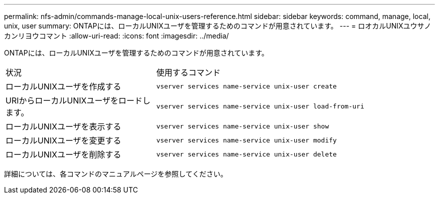 ---
permalink: nfs-admin/commands-manage-local-unix-users-reference.html 
sidebar: sidebar 
keywords: command, manage, local, unix, user 
summary: ONTAPには、ローカルUNIXユーザを管理するためのコマンドが用意されています。 
---
= ロオカルUNIXユウサノカンリヨウコマント
:allow-uri-read: 
:icons: font
:imagesdir: ../media/


[role="lead"]
ONTAPには、ローカルUNIXユーザを管理するためのコマンドが用意されています。

[cols="35,65"]
|===


| 状況 | 使用するコマンド 


 a| 
ローカルUNIXユーザを作成する
 a| 
`vserver services name-service unix-user create`



 a| 
URIからローカルUNIXユーザをロードします。
 a| 
`vserver services name-service unix-user load-from-uri`



 a| 
ローカルUNIXユーザを表示する
 a| 
`vserver services name-service unix-user show`



 a| 
ローカルUNIXユーザを変更する
 a| 
`vserver services name-service unix-user modify`



 a| 
ローカルUNIXユーザを削除する
 a| 
`vserver services name-service unix-user delete`

|===
詳細については、各コマンドのマニュアルページを参照してください。
